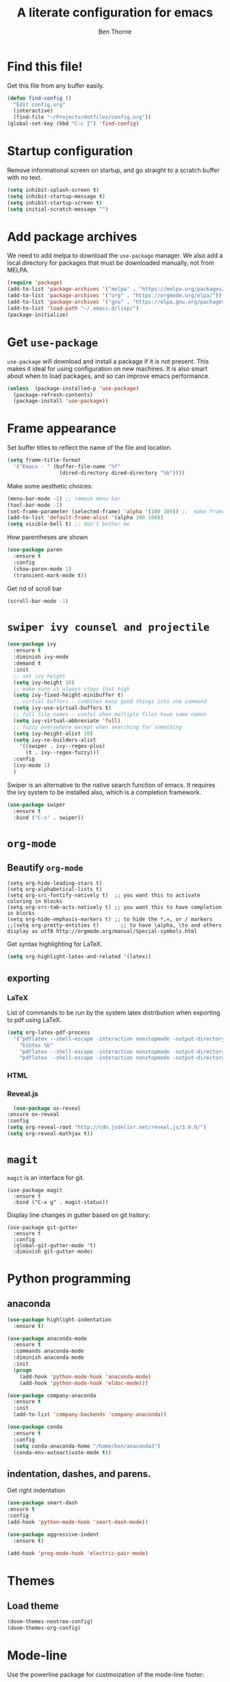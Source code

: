 # -*- mode: org; -*-

#+HTML_HEAD: <link rel="stylesheet" type="text/css" href="http://www.pirilampo.org/styles/readtheorg/css/htmlize.css"/>
#+HTML_HEAD: <link rel="stylesheet" type="text/css" href="http://www.pirilampo.org/styles/readtheorg/css/readtheorg.css"/>
#+HTML_HEAD: <script src="https://ajax.googleapis.com/ajax/libs/jquery/2.1.3/jquery.min.js"></script>
#+HTML_HEAD: <script src="https://maxcdn.bootstrapcdn.com/bootstrap/3.3.4/js/bootstrap.min.js"></script>
#+HTML_HEAD: <script type="text/javascript" src="http://www.pirilampo.org/styles/lib/js/jquery.stickytableheaders.js"></script>
#+HTML_HEAD: <script type="text/javascript" src="http://www.pirilampo.org/styles/readtheorg/js/readtheorg.js"></script>

#+TITLE: A literate configuration for emacs
#+AUTHOR: Ben Thorne 


* Find this file!
  Get this file from any buffer easily.
  #+BEGIN_SRC emacs-lisp
    (defun find-config ()
      "Edit config.org"
      (interactive)
      (find-file "~/Projects/dotfiles/config.org"))
    (global-set-key (kbd "C-c I") 'find-config)
  #+END_SRC
* Startup configuration 
  Remove informational screen on startup, and go straight to a scratch buffer with 
  no text.
  #+BEGIN_SRC emacs-lisp
    (setq inhibit-splash-screen t)
    (setq inhibit-startup-message t)  
    (setq inhibit-startup-screen t)
    (setq initial-scratch-message "")
  #+END_SRC
  
* Add package archives
  We need to add melpa to download the =use-package= manager. We also add a local
directory for packages that must be downloaded manually, not from  MELPA.
   #+BEGIN_SRC emacs-lisp
     (require 'package)
     (add-to-list 'package-archives '("melpa" . "https://melpa.org/packages/"))
     (add-to-list 'package-archives '("org" . "https://orgmode.org/elpa/"))
     (add-to-list 'package-archives '("gnu" . "https://elpa.gnu.org/packages/"))
     (add-to-list 'load-path "~/.emacs.d/lisp/")
     (package-initialize)
   #+END_SRC

* Get =use-package= 
  =use-package= will download and install a package if it is not present. This makes 
  it ideal for using configuration on  new machines. It is also smart about when 
  to load packages, and so can improve emacs performance. 
   #+BEGIN_SRC emacs-lisp
     (unless  (package-installed-p 'use-package)
       (package-refresh-contents)
       (package-install 'use-package))
   #+END_SRC

* Frame appearance 
  Set buffer titles to reflect the name of the file and location.
  #+BEGIN_SRC emacs-lisp
    (setq frame-title-format
	  '("Emacs - " (buffer-file-name "%f"
					 (dired-directory dired-directory "%b"))))
  #+END_SRC
  Make some aesthetic choices:
  #+BEGIN_SRC emacs-lisp
    (menu-bar-mode -1) ;; remove menu bar
    (tool-bar-mode -1)
    (set-frame-parameter (selected-frame) 'alpha '(100 100)) ;;  make frames transparent
    (add-to-list 'default-frame-alist '(alpha 100 100))
    (setq visible-bell t) ;; don't bother me
  #+END_SRC
  How parentheses are shown
  #+BEGIN_SRC emacs-lisp
    (use-package paren 
      :ensure t
      :config
      (show-paren-mode 1)
      (transient-mark-mode t))
  #+END_SRC
  Get rid of scroll bar
  #+BEGIN_SRC emacs-lisp
   (scroll-bar-mode -1)
  #+END_SRC
* =swiper ivy counsel and projectile=

#+BEGIN_SRC emacs-lisp
  (use-package ivy
    :ensure t
    :diminish ivy-mode
    :demand t
    :init
    ;; set ivy height
    (setq ivy-height 10)
    ;; make sure it always stays that high
    (setq ivy-fixed-height-minibuffer t)
    ;; virtual buffers - combines many good things into one command
    (setq ivy-use-virtual-buffers t)
    ;; full file names - useful when multiple files have same names
    (setq ivy-virtual-abbreviate 'full)
    ;; fuzzy everywhere except when searching for something
    (setq ivy-height-alist 10)
    (setq ivy-re-builders-alist
	  '((swiper . ivy--regex-plus)
	    (t . ivy--regex-fuzzy)))
    :config
    (ivy-mode 1)
    )
#+END_SRC

  Swiper is an alternative to the native search function of emacs. It requires the
  ivy system to be installed also, which is a completion framework. 
  #+BEGIN_SRC emacs-lisp
    (use-package swiper
      :ensure t
      :bind ("C-s" . swiper))
  #+END_SRC  

* =org-mode=
** Beautify =org-mode=
   #+BEGIN_SRC emacs-lisp a
     (setq org-hide-leading-stars t)
     (setq org-alphabetical-lists t)
     (setq org-src-fontify-natively t)  ;; you want this to activate coloring in blocks
     (setq org-src-tab-acts-natively t) ;; you want this to have completion in blocks
     (setq org-hide-emphasis-markers t) ;; to hide the *,=, or / markers
     ;;(setq org-pretty-entities t)       ;; to have \alpha, \to and others display as utf8 http://orgmode.org/manual/Special-symbols.html
   #+END_SRC 
   Get syntax highlighting for LaTeX.
   #+BEGIN_SRC emacs-lisp
     (setq org-highlight-latex-and-related '(latex))
   #+END_SRC
** exporting
*** LaTeX
    List of commands to be run by the system latex distribution when exporting to pdf 
    using LaTeX.
    #+BEGIN_SRC emacs-lisp
      (setq org-latex-pdf-process
	    '("pdflatex --shell-escape -interaction nonstopmode -output-directory %o %f"
	      "bibtex %b"
	      "pdflatex --shell-escape -interaction nonstopmode -output-directory %o %f"
	      "pdflatex --shell-escape -interaction nonstopmode -output-directory %o %f"))
    #+END_SRC
*** HTML
*** Reveal.js
    #+BEGIN_SRC emacs-lisp
      (use-package ox-reveal
	:ensure ox-reveal
	:config
	(setq org-reveal-root "http://cdn.jsdelivr.net/reveal.js/3.0.0/")
	(setq org-reveal-mathjax t))
    #+END_SRC
* =magit=
  =magit= is an interface for git. 
  #+BEGIN_SRC emacs-lisp a
    (use-package magit
      :ensure t
      :bind ("C-x g" . magit-status))
  #+END_SRC
Display line changes in gutter based on git hsitory:
#+BEGIN_SRC emacs-lisp a
  (use-package git-gutter
    :ensure t
    :config
    (global-git-gutter-mode 't) 
    :diminish git-gutter-mode)
#+END_SRC

* Python programming
** anaconda
#+BEGIN_SRC emacs-lisp
  (use-package highlight-indentation
    :ensure t)

  (use-package anaconda-mode
    :ensure t
    :commands anaconda-mode
    :diminish anaconda-mode
    :init
    (progn
      (add-hook 'python-mode-hook 'anaconda-mode)
      (add-hook 'python-mode-hook 'eldoc-mode)))

  (use-package company-anaconda
    :ensure t
    :init
    (add-to-list 'company-backends 'company-anaconda))

  (use-package conda
	:ensure t
	:config
	(setq conda-anaconda-home "/home/ben/anaconda3")
	(conda-env-autoactivate-mode t))
#+END_SRC
** indentation, dashes, and parens.
   Get right indentation
   #+BEGIN_SRC emacs-lisp
     (use-package smart-dash
	 :ensure t
	 :config
	 (add-hook 'python-mode-hook 'smart-dash-mode))

     (use-package aggressive-indent
       :ensure t)

     (add-hook 'prog-mode-hook 'electric-pair-mode)
  #+END_SRC
* Themes
** COMMENT Installation of icons and fonts
#+BEGIN_SRC emacs-lisp
  (use-package all-the-icons
    :ensure t)
  (all-the-icons-install-fonts)
#+END_SRC

** Load theme

   #+BEGIN_SRC emacs-lisp
     (doom-themes-neotree-config)
     (doom-themes-org-config)
   #+END_SRC
* Mode-line
  Use the powerline package for custmoization of the mode-line footer:
  #+BEGIN_SRC emacs-lisp
    (require 'powerline)
    (powerline-default-theme)
  #+END_SRC

* Misc
  Add hook to auto-refresh in DocView mode when file on disk changes.
  #+BEGIN_SRC emacs-lisp
    (add-hook 'doc-view-mode-hook 'auto-revert-mode) 
  #+END_SRC 


* Undo tree
  Mode for visualization of undo history:
  #+BEGIN_SRC emacs-lisp
    (use-package undo-tree
	:ensure t
	:chords (("uu" . undo-tree-visualize))
	:diminish undo-tree-mode:
	:config
	(global-undo-tree-mode 1))
  #+END_SRC
* cycle windows
  #+BEGIN_SRC emacs-lisp
    (defun prev-window ()
      (interactive)
      (other-window -1))
 
    (global-set-key (kbd "M-<left>") 'prev-window)
    (global-set-key (kbd "M-<right>") 'other-window)
  #+END_SRC
* latex
#+BEGIN_SRC emacs-lisp
  (use-package auctex
    ;; AuCTeX is better than the built in tex mode; let's use it.
    :load tex-site
    :mode ("\\.tex\\'" . TeX-latex-mode)
    :custom
    (TeX-lisp-directory (expand-file-name "~/.emacs.d/lib/auctex"))
    (TeX-data-directory (expand-file-name "~/.emacs.d/lib/auctex"))
    (TeX-auto-save t)
    ;;(TeX-electric-escape t)
    ;;(TeX-electric-math '("\\(" . "\\)") "Smart $ behavior")
    (TeX-electric-sub-and-superscript t)
    (TeX-parse-self t)
    (reftex-plug-into-AUCTeX t)
    (TeX-source-correlate-method 'synctex)
    (TeX-source-correlate-mode t)
    (TeX-clean-confirm nil)
    ;; TeX-command-list by default contains a bunch of stuff I'll never
    ;; use. I use latexmk, xelatexmk, and View.  That's pretty much it.
    ;; Maybe one day I'll add "clean" back to the list.
    (TeX-command-list
     '(("latexmk" "latexmk -synctex=1 -quiet -pdf %s"
	TeX-run-compile nil t :help "Process file with latexmk")
       ("View" "%V" TeX-run-discard-or-function nil t :help "Run Viewer")
       ("xelatexmk" "latexmk -synctex=1 -quiet -xelatex %s"
	TeX-run-compile nil t :help "Process file with xelatexmk")))
    :hook
    (LaTeX-mode . LaTeX-math-mode)
    (LaTeX-mode . reftex-mode)
    (LaTeX-mode . TeX-PDF-mode)
    :config
    (setq-default TeX-command-default "latexmk")
    ;; revert pdf from file after compilation finishes
    (add-hook 'TeX-after-compilation-finished-functions #'TeX-revert-document-buffer)
    (use-package latex
      :bind
      (:map LaTeX-mode-map
	    ("M-p" . outline-previous-visible-heading)
	    ("M-n" . outline-next-visible-heading)
	    ("<backtab>" . org-cycle))))
#+END_SRC
* anaconda
  This uses the conda.el package from [[https://github.com/necaris/conda.el][this github repo.]] This works by setting all the correct 
  Python related emacs variables to follow the anaconda environment you specify with 
  `M-x conda-env-activate` (running this command can also just present you with a list of your
  installed conda envs). Then, one can run the current python buffer by first starting a python session
  `C-c C-p`, and then sending the current buffer to that session `C-c C-c`, or if your script contains
  the customary `if __name__ == __main__`, one must use `C-u C-c C-c`.

  Note that in the code below you have to make sure that your anaconda installation is correctly
  pointed to.
  #+BEGIN_SRC emacs-lisp
    (require 'conda)
    ;; if you want interactive shell support, include:
    (conda-env-initialize-interactive-shells)
    ;; if you want eshell support, include:
    (conda-env-initialize-eshell)
    ;; if you want auto-activation (see below for details), include:
    (conda-env-autoactivate-mode t)
    (custom-set-variables
     '(conda-anaconda-home "/home/ben/anaconda3"))
#+END_SRC
With our emacs buffer now aware of our conda environment we can use a flychecker that is aware
of the imports.
#+BEGIN_SRC emacs-lisp
  (use-package flycheck
    :ensure t
    :init (global-flycheck-mode))
#+END_SRC
